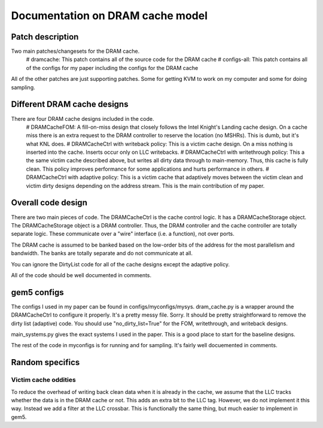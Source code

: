 =================================
Documentation on DRAM cache model
=================================

Patch description
-----------------

Two main patches/changesets for the DRAM cache.
 # dramcache: This patch contains all of the source code for the DRAM cache
 # configs-all: This patch contains all of the configs for my paper including the configs for the DRAM cache

All of the other patches are just supporting patches. Some for getting KVM to work on my computer and some for doing sampling.


Different DRAM cache designs
----------------------------

There are four DRAM cache designs included in the code.
 # DRAMCacheFOM: A fill-on-miss design that closely follows the Intel Knight's Landing cache design. On a cache miss there is an extra request to the DRAM controller to reserve the location (no MSHRs). This is dumb, but it's what KNL does.
 # DRAMCacheCtrl with writeback policy: This is a victim cache design. On a miss nothing is inserted into the cache. Inserts occur only on LLC writebacks.
 # DRAMCacheCtrl with writethrough policy: This a the same victim cache described above, but writes all dirty data through to main-memory. Thus, this cache is fully clean. This policy improves performance for some applications and hurts performance in others.
 # DRAMCacheCtrl with adaptive policy: This is a victim cache that adaptively moves between the victim clean and victim dirty designs depending on the address stream. This is the main contribution of my paper.

Overall code design
-------------------
There are two main pieces of code. The DRAMCacheCtrl is the cache control logic. It has a DRAMCacheStorage object. The DRAMCacheStorage object is a DRAM controller. Thus, the DRAM controller and the cache controller are totally separate logic. These communicate over a "wire" interface (i.e. a function), not over ports.

The DRAM cache is assumed to be banked based on the low-order bits of the address for the most parallelism and bandwidth. The banks are totally separate and do not communicate at all.

You can ignore the DirtyList code for all of the cache designs except the adaptive policy.

All of the code should be well documented in comments.

gem5 configs
------------

The configs I used in my paper can be found in configs/myconfigs/mysys. dram_cache.py is a wrapper around the DRAMCacheCtrl to configure it properly. It's a pretty messy file. Sorry.
It should be pretty straightforward to remove the dirty list (adaptive) code. You should use "no_dirty_list=True" for the FOM, writethrough, and writeback designs.

main_systems.py gives the exact systems I used in the paper. This is a good place to start for the baseline designs.

The rest of the code in myconfigs is for running and for sampling. It's fairly well docuemented in comments.

Random specifics
----------------

Victim cache oddities
~~~~~~~~~~~~~~~~~~~~~
To reduce the overhead of writing back clean data when it is already in the cache, we assume that the LLC tracks whether the data is in the DRAM cache or not. This adds an extra bit to the LLC tag. However, we do not implement it this way. Instead we add a filter at the LLC crossbar. This is functionally the same thing, but much easier to implement in gem5.
